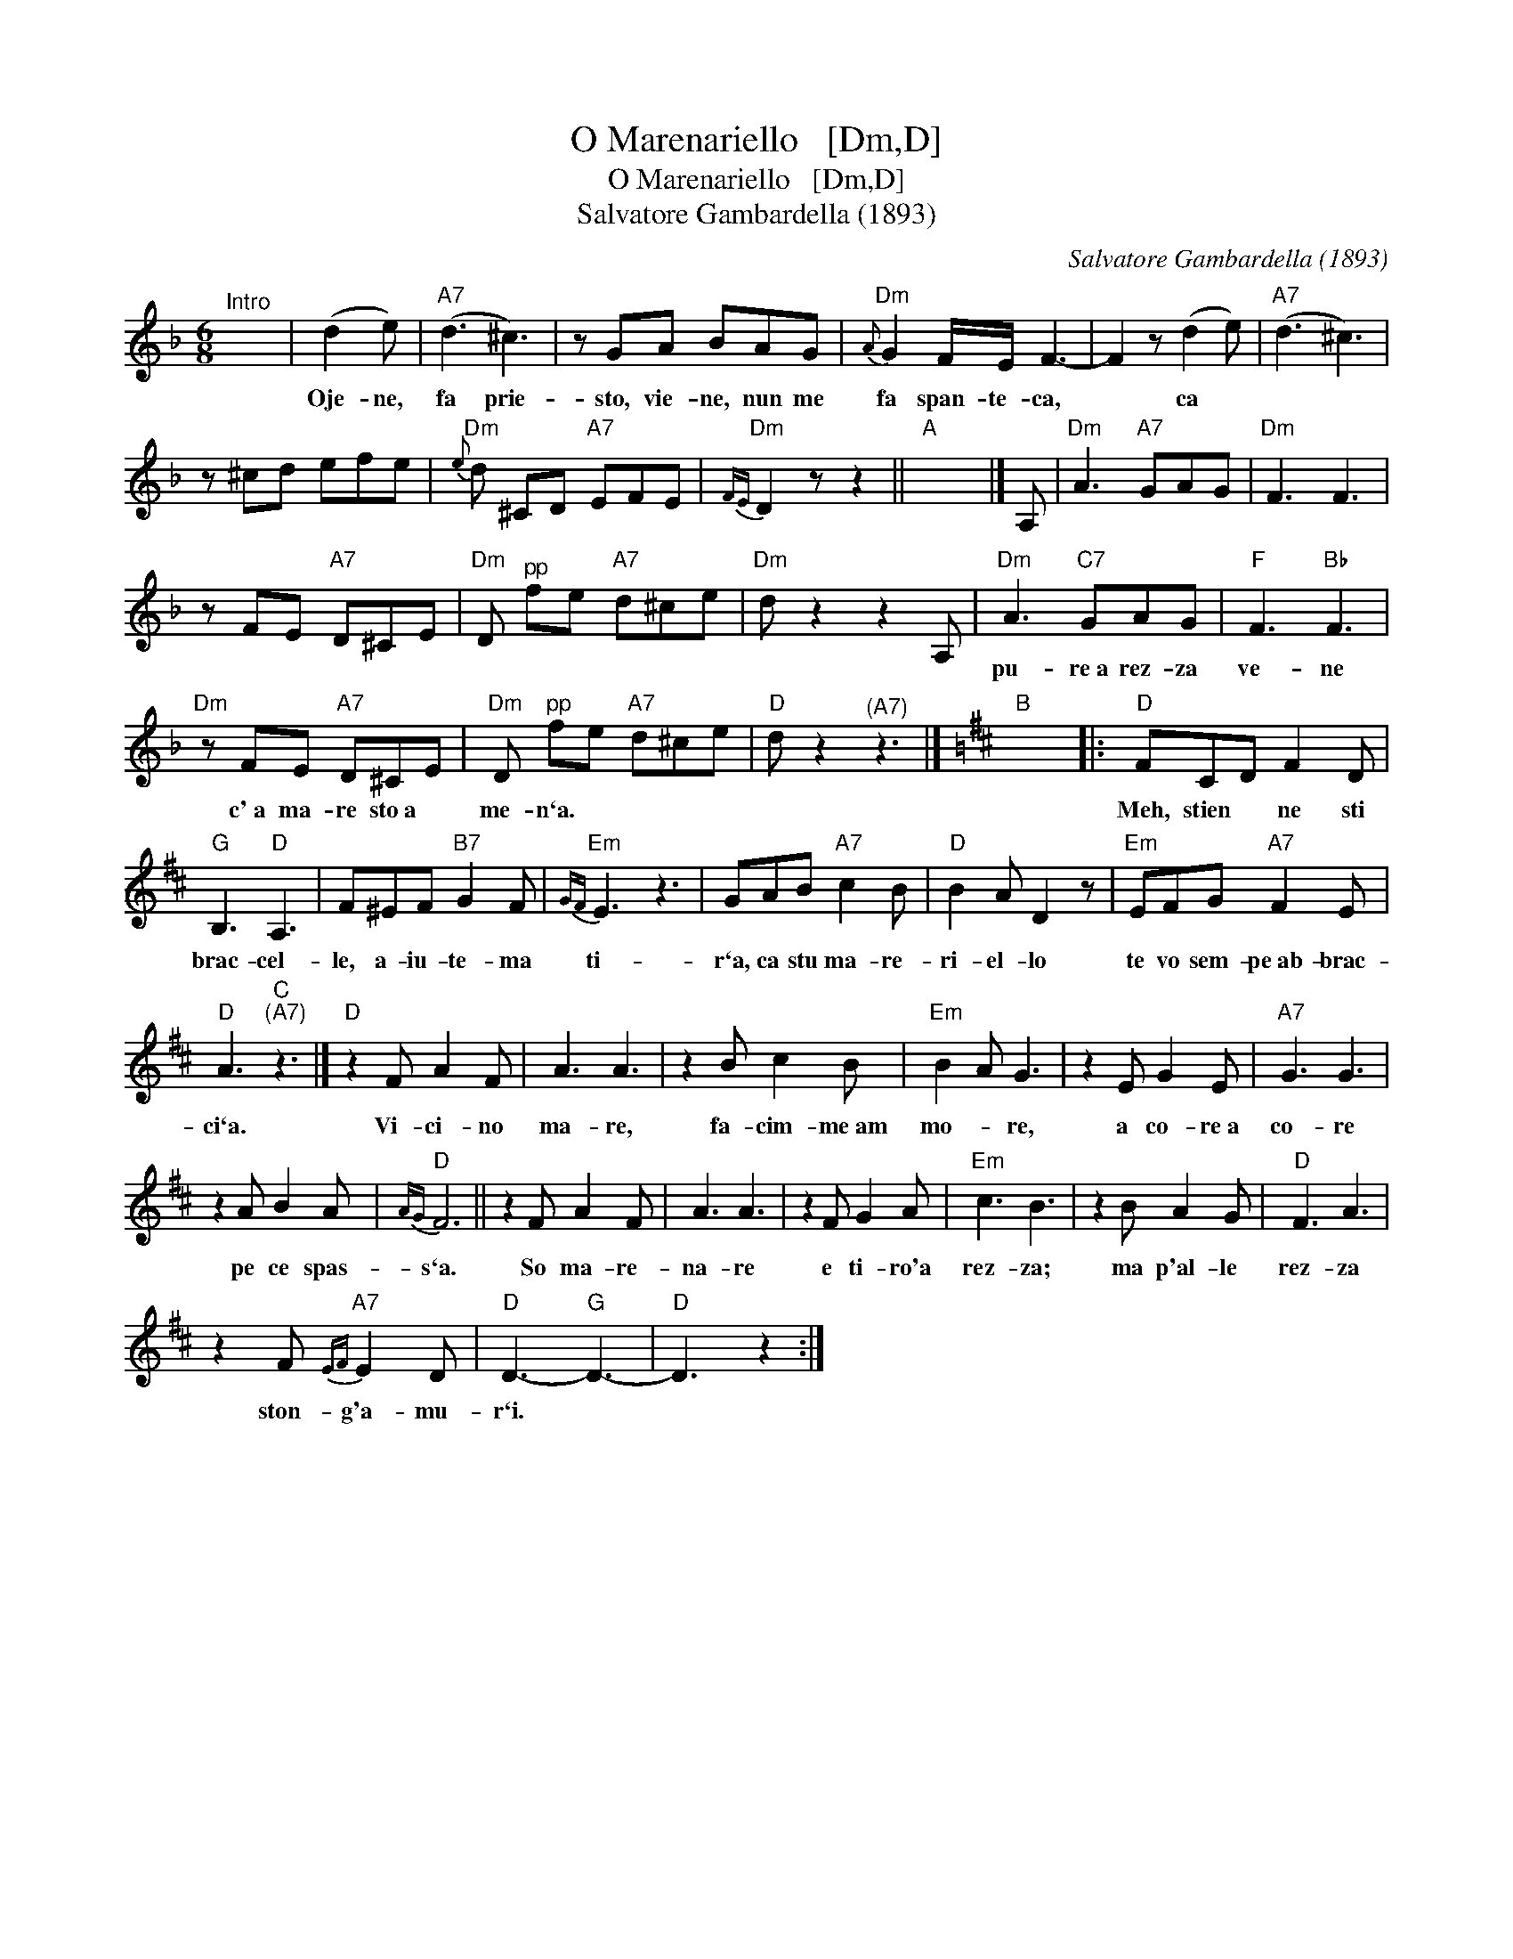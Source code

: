X:1
T:O Marenariello   [Dm,D]
T:O Marenariello   [Dm,D]
T:Salvatore Gambardella (1893)
C:Salvatore Gambardella (1893)
L:1/8
M:6/8
K:Dmin
V:1 treble 
V:1
"^Intro" x6 | (d2 e) |"A7" (d3 ^c3) | z GA BAG |"Dm"{A} G2 F/E/ F3- | F2 z (d2 e) |"A7" (d3 ^c3) | %7
w: |Oje- ne,|fa prie-|sto, vie- ne, nun me|fa span- te- ca,|* ca *||
 z ^cd efe |"Dm"{e} d ^CD"A7" EFE |"Dm"{FE} D2 z z2 ||"A" x6 |] A, |"Dm" A3"A7" GAG |"Dm" F3 F3 | %14
w: |||||||
 z FE"A7" D^CE |"Dm" D"^pp" fe"A7" d^ce |"Dm" d z2 z2 A, |"Dm" A3"C7" GAG |"F" F3"Bb" F3 | %19
w: |||pu- re~a rez- za|ve- ne|
"Dm" z FE"A7" D^CE |"Dm" D"^pp" fe"A7" d^ce |"D" d z2"^(A7)" z3 |][K:D]"B" x6 |:"D" FCD F2 D | %24
w: c'~a ma- re sto~a *|me- n`a. * * * *|||Meh, stien * ne sti|
"G" B,3"D" A,3 | F^EF"B7" G2 F |"Em"{GF} E3 z3 | GAB"A7" c2 B |"D" B2 A D2 z |"Em" EFG"A7" F2 E | %30
w: brac- cel-|le, a- iu- te- ma|ti-|r`a, ca stu ma- re-|ri- el- lo|te vo sem- pe~ab- brac-|
"D" A3"C""^(A7)" z3 |]"D" z2 F A2 F | A3 A3 | z2 B c2 B |"Em" B2 A G3 | z2 E G2 E |"A7" G3 G3 | %37
w: ci`a.|Vi- ci- no|ma- re,|fa- cim- me~am|mo- * re,|a co- re~a|co- re|
 z2 A B2 A |"D"{AG} F6 || z2 F A2 F | A3 A3 | z2 F G2 A |"Em" c3 B3 | z2 B A2 G |"D" F3 A3 | %45
w: pe ce spas-|s`a.|So ma- re-|na- re|e ti- ro'a|rez- za;|ma p'al- le|rez- za|
 z2 F"A7"{EF} E2 D |"D" D3-"G" D3- |"D" D3 z2 :| %48
w: ston- g'a- mu-|r`i. *||

